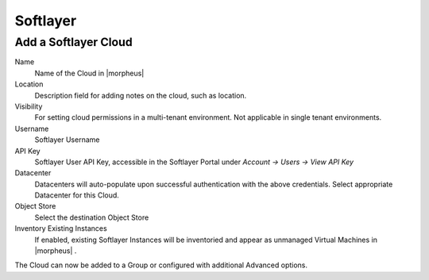 Softlayer
----------

Add a Softlayer Cloud
~~~~~~~~~~~~~~~~~~~~~~

Name
  Name of the Cloud in |morpheus|
Location
  Description field for adding notes on the cloud, such as location.
Visibility
  For setting cloud permissions in a multi-tenant environment. Not applicable in single tenant environments.
Username
  Softlayer Username
API Key
  Softlayer User API Key, accessible in the Softlayer Portal under `Account -> Users -> View API Key`
Datacenter
  Datacenters will auto-populate upon successful authentication with the above credentials. Select appropriate Datacenter for this Cloud.
Object Store
  Select the destination Object Store
Inventory Existing Instances
  If enabled, existing Softlayer Instances will be inventoried and appear as unmanaged Virtual Machines in |morpheus| .

The Cloud can now be added to a Group or configured with additional Advanced options.

.. .. include:: /integration_guides/advanced_options.rst

